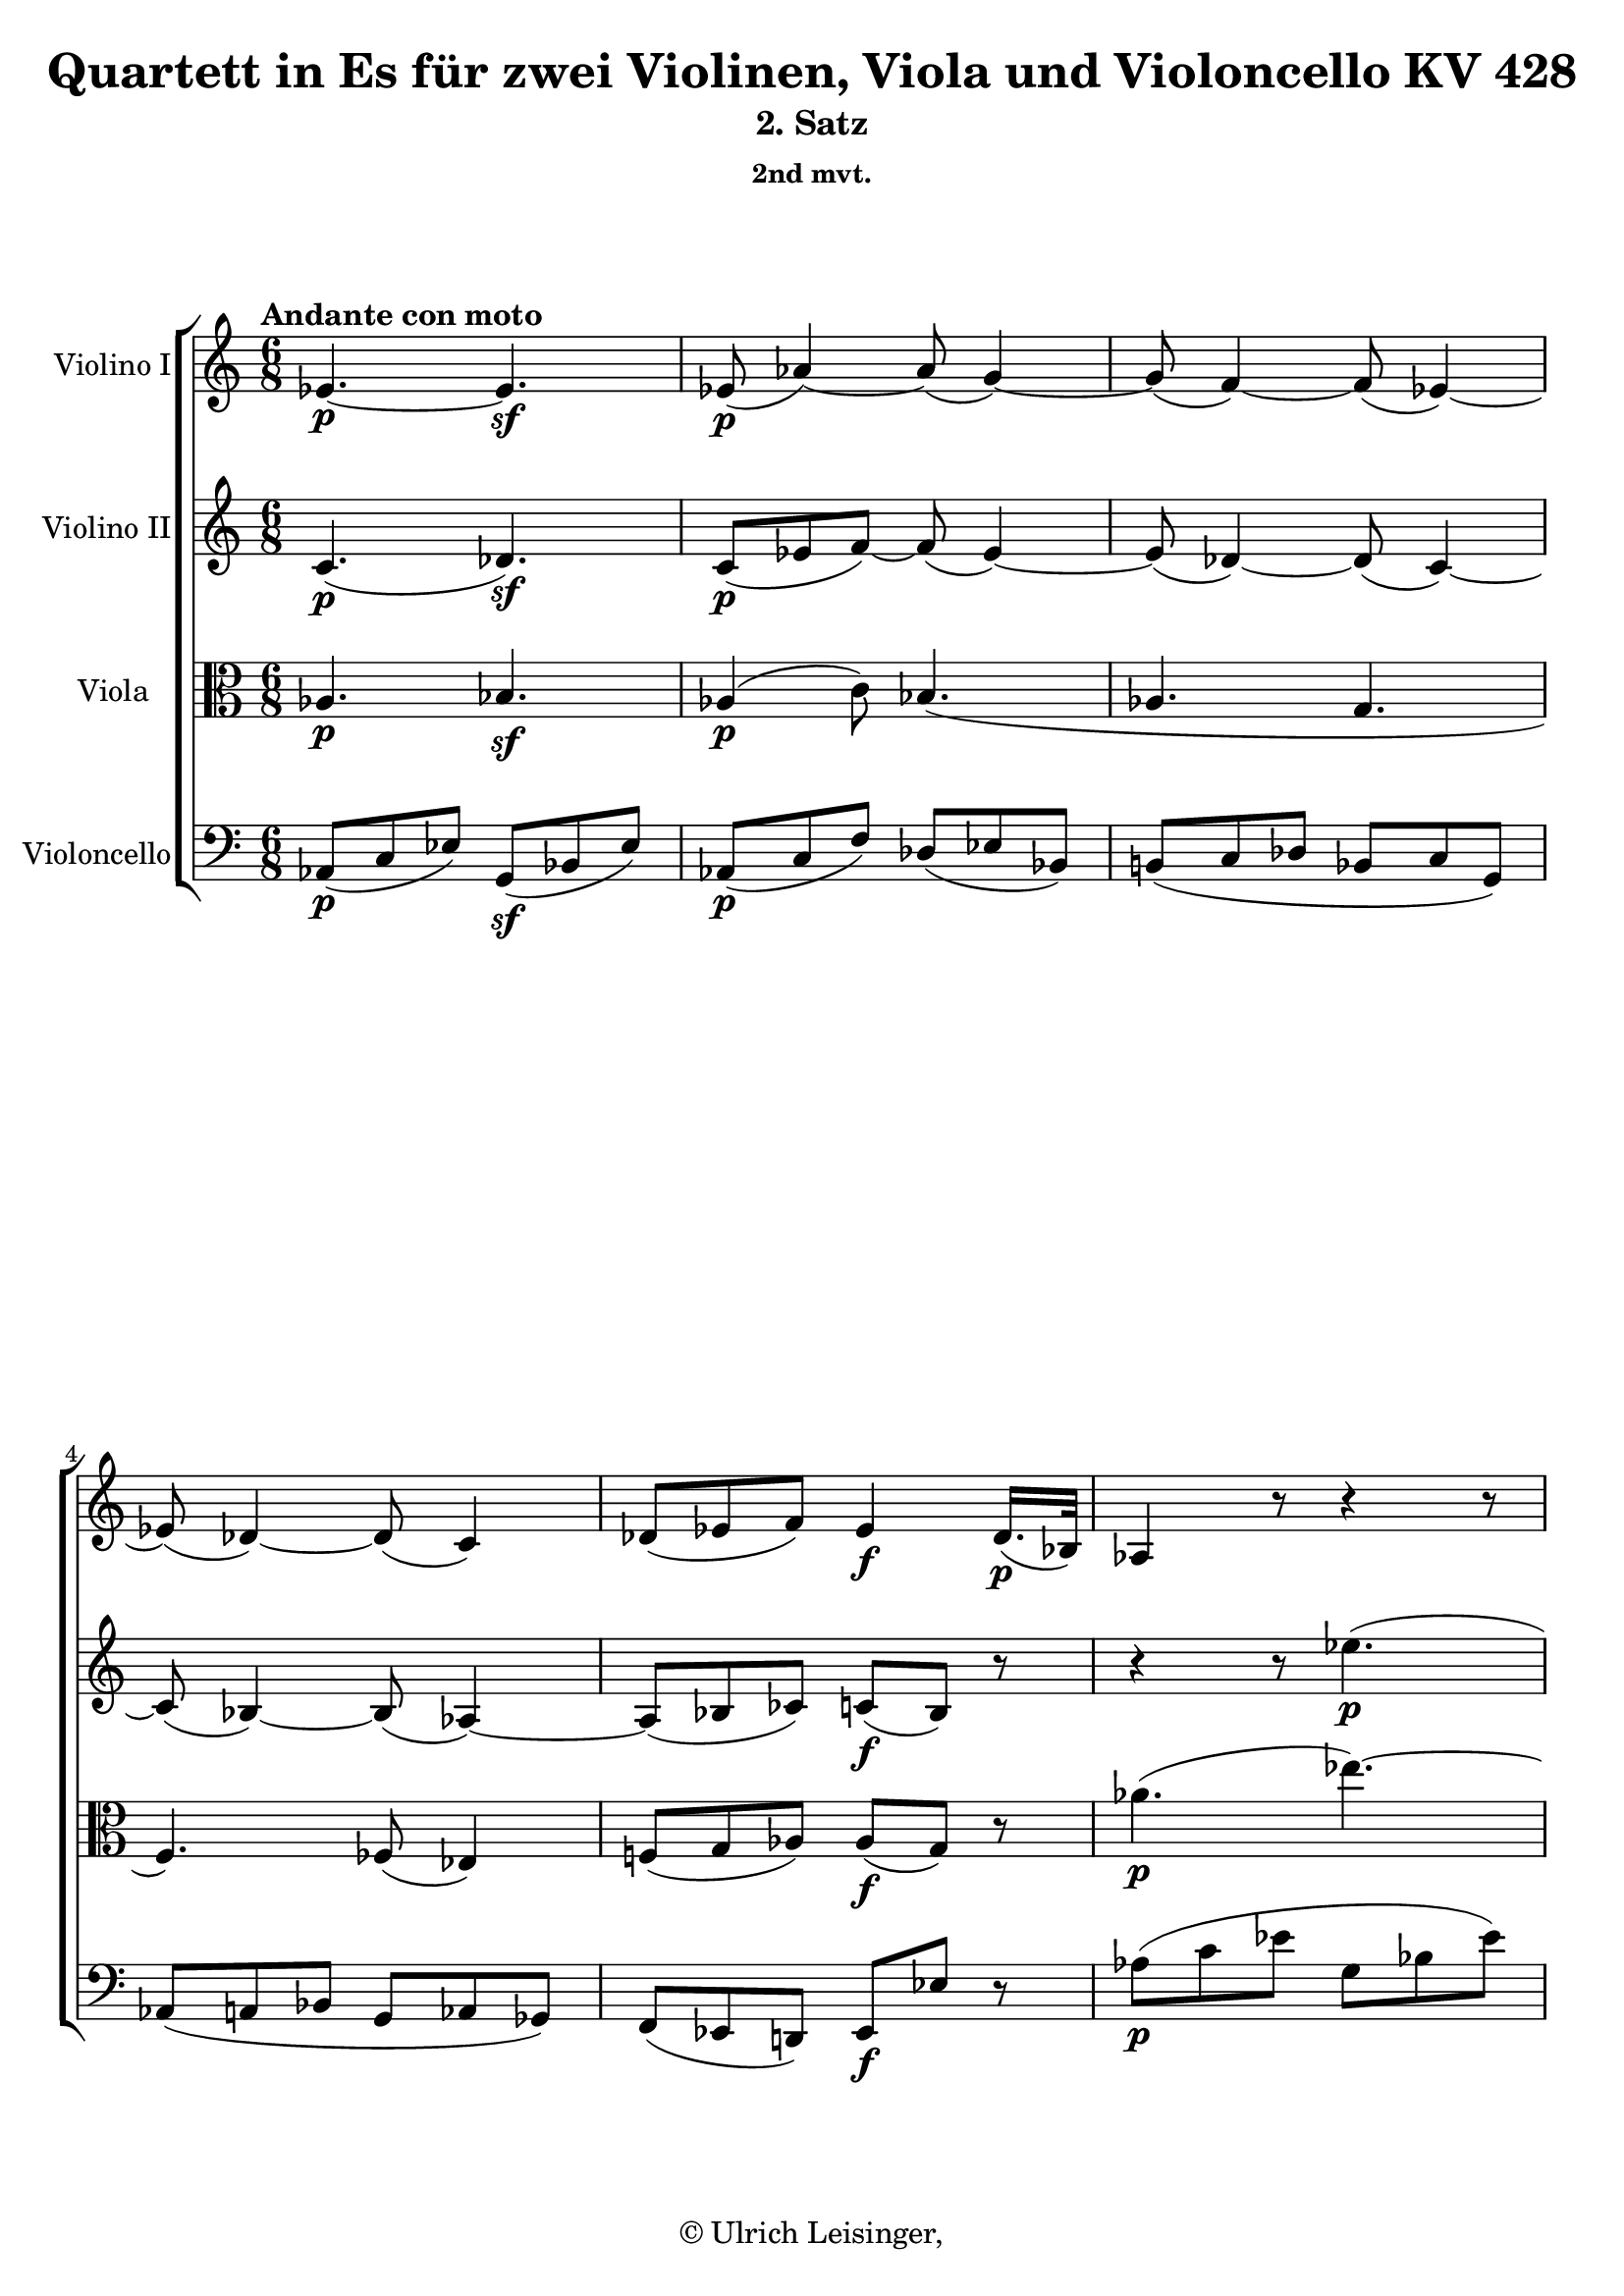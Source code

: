 \version "2.19.80"
% automatically converted by mei2ly.xsl

\header {
  edition = \markup { 1.0.0Digital remastering by:Oleksii SapovProofreading by:Till Reininghaus }
  publisher = \markup {  }
  copyright = \markup { © Ulrich Leisinger,   }
  tagline = "automatically converted from MEI with mei2ly.xsl and engraved with Lilypond"
  title = "Quartett in Es für zwei Violinen, Viola und Violoncello KV 428"
  subtitle = "2. Satz"
  subsubtitle = "2nd mvt."

  % Revision Description
  % 1. Franz KelnreiterFile converted from Dox to DoxML using .
  % 2. Johannes KepperFile converted from DoxML to MEI using .
  % 3. Finished revision.
  % 4. proofreading according to workflow 1.2
  % 5. update of the header according to the update header information"
}

mdivB_staffA = {
  \set Staff.clefGlyph = #"clefs.G" \set Staff.clefPosition = #-2 \set Staff.clefTransposition = #0 \set Staff.middleCPosition = #-6 \set Staff.middleCClefPosition = #-6 \once \set Score.tempoHideNote = ##t \once \override Score.MetronomeMark.direction = #UP \tempo \markup {Andante con moto} 4 = 70
  << { ees'4.-\p -~ ees'4.-\sf  } >> %1
  << { ees'8-\p -\=#'d1e722( aes'4\=#'d1e722)-~ aes'8-\=#'d1e723( g'4\=#'d1e723)-~ } >> %2
  << { g'8-\=#'d1e762( f'4\=#'d1e762)-~ f'8-\=#'d1e763( ees'4\=#'d1e763)-~ } >> %3
  << { ees'8-\=#'d1e808( des'4\=#'d1e808)-~ des'8-\=#'d1e809( c'4\=#'d1e809) } >> %4
  << { des'8[-\=#'d1e869( ees'8 f'8]\=#'d1e869) ees'4-\f  des'16.[-\p -\=#'d1e870( bes32]\=#'d1e870) } >> %5
  << { aes4 r8 r4 r8 } >> %6
  { \break }
  << { aes''4.-\p -\=#'d1e942( ees'''4.\=#'d1e942)-~ } >> %7
  << { ees'''8-\=#'d1e995( des'''4\=#'d1e995)-~ des'''8-\=#'d1e996( ces'''!4\=#'d1e996)-~ } >> %8
  << { ces'''8[-\=#'d1e1038( bes''8 aes''8]\=#'d1e1038) g''4-\=#'d1e1039( aes''8\=#'d1e1039) } >> %9
  << { ees''8[-\f -\=#'d1e1090( des''8 c''8]\=#'d1e1090) \grace \tweak Stem.direction #UP des''16_\=#'d1e1091( c''8[\=#'d1e1091) bes'8] g''8-\sf -\=#'d1e1093( } >> %10
  << { bes'4.\=#'d1e1093)-\p -~ bes'4 aes''8-\sf -\=#'d1e1141( } >> %11
  << { bes'4.\=#'d1e1141)-\p -~ bes'4 bes''8-\sf -\=#'d1e1187( } >> %12
  << { des''!4.\=#'d1e1187)-\p -~ des''8[-\=#'d1e1239( c''8 bes'8]\=#'d1e1239) } >> %13
  { \pageBreak } %93
  << { aes'8[ bes''16-\=#'d1e1306( aes''16 g''16 f''16]\=#'d1e1306) ees''8[-\f -\=#'d1e1307( d''!8]\=#'d1e1307) r8 } >> %14
  << { r8 r8 g''!8-\p -\=#'d1e1348( aes''4.\=#'d1e1348)-~ } >> %15
  << { aes''4 g''8-\=#'d1e1387( aes''4.\=#'d1e1387)-~ } >> %16
  << { aes''4 a''!8-\=#'d1e1436( bes''8[ aes''!8 g''8]\=#'d1e1436) } >> %17
  << { g''16[-\f -\=#'d1e1488( f''16 ees''8 d''!8]\=#'d1e1488) ees''4 c''8-\p -\=#'d1e1489( } >> %18
  << { des''!4.\=#'d1e1489)-~ des''4 c''8-\=#'d1e1529( } >> %19
  { \break }
  << { des''4.\=#'d1e1529)-~ des''4 c''8-\=#'d1e1570( } >> %20
  << { des''4.\=#'d1e1570)-~ des''4-\=#'d1e1613( c''8\=#'d1e1613) } >> %21
  << { a'!8[-\p -\=#'d1e1666( bes'8 g'8]\=#'d1e1666) bes'8[-\=#'d1e1667( aes'!16.\=#'d1e1667) g'32\stopped f'8] } >> %22
  << { f'2.-\sf  } >> %23
  << { bes'8[-\p -\=#'d1e1758( aes'8 g'8]\=#'d1e1758) c''16.[-\=#'d1e1759( aes'32\=#'d1e1759) g'8-\=#'d1e1760( f'8]\=#'d1e1760) } >> %24
  << { f''8[-\sf -\=#'d1e1803( a''!8 c'''8]\=#'d1e1803) f''8[-\=#'d1e1804( bes''8 d'''!8]\=#'d1e1804) } >> %25
  { \break }
  << { ees'''8[ g''8-\p -\=#'d1e1858( a''!8] a''!8[ bes''8 b''!8]\=#'d1e1858) } >> %26
  << { c'''8[-\=#'d1e1899( e''!8 f''8]\=#'d1e1899) aes''!8..[-\=#'d1e1900( f''32 aes''16. f''32]\=#'d1e1900) } >> %27
  << { ees''!16.[-\=#'d1e1939( g''32 bes''8. g''16]\=#'d1e1939) ees'''8.[-\=#'d1e1940( bes''16 g'''8]\=#'d1e1940) } >> %28
  << { r16 g'16[\staccato-\=#'d1e1981( aes'16\staccato a'!16\staccato bes'16\staccato b'!16]\=#'d1e1981)\staccato c''16.[\trill d''!32 ees''16 ees''16\staccato-\=#'d1e1982( ees''16\staccato ees''16]\=#'d1e1982)\staccato } >> %29
  << { ees''4 ees'16.[-\=#'d1e2015( f'32]\=#'d1e2015) f'4.\trill \grace {\tweak Stem.direction #UP ees'32[_\=#'d1e2016( \tweak Stem.direction #UP f'32]\=#'d1e2016)} } >> %30
  { \break }
  << { ees'4 r8 r4 r8 } >> %31
  << { c''16[-\markup {sfp} -\=#'d1e2109( c'''16\=#'d1e2109) bes''16\staccato-\=#'d1e2110( aes''16\staccato g''16\staccato f''16]\=#'d1e2110)\staccato bes'16[-\markup {sfp} -\=#'d1e2112( aes''16\=#'d1e2112) g''16\staccato-\=#'d1e2113( f''16\staccato ees''16\staccato d''!16]\=#'d1e2113)\staccato } >> %32
  << { bes''16.[-\p -\=#'d1e2159( g''32]\=#'d1e2159) ees''8 r8 r4 r8 } >> %33
  << { c''16[-\markup {sfp} -\=#'d1e2205( c'''16\=#'d1e2205) bes''16\staccato-\=#'d1e2206( aes''16\staccato g''16\staccato f''16]\=#'d1e2206)\staccato bes'16[-\markup {sfp} -\=#'d1e2207( aes''16\=#'d1e2207) g''16\staccato-\=#'d1e2208( f''16\staccato ees''16\staccato d''!16]\=#'d1e2208)\staccato } >> %34
  << { ees''8[ < ees' g >8-\p  < ees' g >8] < ees' g >8 r8 r8 } >> \bar ":|." %35
  { \pageBreak } %94
  \bar ".|:" << { R8*6 } >> %36
  << { ees''4.-\p -\=#'d1e2362( bes''4.\=#'d1e2362)-~ } >> %37
  << { bes''8-\=#'d1e2402( aes''4\=#'d1e2402)-~ aes''8-\=#'d1e2403( g''4\=#'d1e2403) } >> %38
  << { R8*6 } >> %39
  << { des''!4.-\=#'d1e2464( aes''4.\=#'d1e2464)-~ } >> %40
  << { aes''8[-\=#'d1e2505( g''8] ges''!4\=#'d1e2505) f''8[-\=#'d1e2506( bes''8]\=#'d1e2506)-~ } >> %41
  << { bes''8[-\=#'d1e2545( a''!8]\=#'d1e2545) aes''!4-\=#'d1e2546( g''!8[ c'''8]\=#'d1e2546)-~ } >> %42
  { \break }
  << { c'''8[-\f -\=#'d1e2589( a''!8] bes''4 g''8[ aes''!8]\=#'d1e2589)-~ } >> %43
  << { aes''8[-\=#'d1e2625( f''8] ges''!4 e''!8[ f''8]\=#'d1e2625) } >> %44
  << { f''8[-\=#'d1e2663( g''!8 e''!8] f''8\=#'d1e2663) r8 r8 } >> %45
  << { R8*6 } >> %46
  << { bes''8[-\p -\=#'d1e2726( f''8 d''!8] aes''8[ f''8 d''8]\=#'d1e2726) } >> %47
  << { ges''!8[-\=#'d1e2754( ees''8 bes'8]\=#'d1e2754) r4 r8 } >> %48
  << { aes''8[-\=#'d1e2784( ees''8 c''8]\=#'d1e2784) ges''!8[-\=#'d1e2785( ees''8 c''8]\=#'d1e2785) } >> %49
  { \break }
  << { fes''!8[-\=#'d1e2819( des''!8 aes'8] g'!8[ bes'8 ees''8]\=#'d1e2819) } >> %50
  << { d''!8[-\=#'d1e2849( aes'8 f'8]\=#'d1e2849) ees'8[-\=#'d1e2850( bes'8 des''!8]\=#'d1e2850) } >> %51
  << { c''8[-\=#'d1e2883( aes'8 ees'8]\=#'d1e2883) f'8[-\f -\=#'d1e2884( aes'8 ces''!8]\=#'d1e2884) } >> %52
  << { bes'8 r8 r8 ces''!8-\p  r8 r8 } >> %53
  << { bes'8 r8 r8 r4 r8 } >> %54
  << { bes''8[-\f -\=#'d1e3007( g''8 ees''8] des''!8[ bes'8 g'8]\=#'d1e3007) } >> %55
  << { ees'4.-\p -~ ees'4.-\sf  } >> %56
  { \break }
  << { ees'8-\p -\=#'d1e3104( aes'4\=#'d1e3104)-~ aes'8-\=#'d1e3105( g'4\=#'d1e3105)-~ } >> %57
  << { g'8-\=#'d1e3144( f'4\=#'d1e3144)-~ f'8-\=#'d1e3145( ees'4\=#'d1e3145)-~ } >> %58
  << { ees'8-\=#'d1e3190( des'4\=#'d1e3190)-~ des'8-\=#'d1e3191( c'4\=#'d1e3191) } >> %59
  << { des'8[-\=#'d1e3251( ees'8 f'8]\=#'d1e3251) ees'4-\f  des'16.[-\p -\=#'d1e3252( bes32]\=#'d1e3252) } >> %60
  << { aes4 r8 r4 r8 } >> %61
  << { aes''4.-\p -\=#'d1e3323( ees'''4.\=#'d1e3323)-~ } >> %62
  { \pageBreak } %95
  << { ees'''8-\=#'d1e3377( des'''4\=#'d1e3377)-~ des'''8-\=#'d1e3378( ces'''!4\=#'d1e3378)-~ } >> %63
  << { ces'''8[-\=#'d1e3421( bes''8 aes''8]\=#'d1e3421) g''4-\=#'d1e3422( aes''8\=#'d1e3422) } >> %64
  << { ees''8[-\f -\=#'d1e3472( des''8 c''8]\=#'d1e3472) \grace \tweak Stem.direction #UP des''16_\=#'d1e3473( c''8[\=#'d1e3473) bes'8] ees''8-\sf -\=#'d1e3475( } >> %65
  << { ees'4.\=#'d1e3475)-\p -~ ees'4 ees''8-\sf -\=#'d1e3523( } >> %66
  << { ees'4.\=#'d1e3523)-\p -~ ees'4 ees''8-\sf -\=#'d1e3569( } >> %67
  << { e'!4.\=#'d1e3569)-\p -~ e'8[-\=#'d1e3617( f'8]\=#'d1e3617) f''8-\sf -\=#'d1e3618( } >> %68
  { \break }
  << { fis'!4.\=#'d1e3618)-\p -~ fis'8[-\=#'d1e3675( g'8]\=#'d1e3675) g''8-\sf  } >> %69
  << { bes'8[-\p -\=#'d1e3751( aes'8]\=#'d1e3751) bes''8-\sf  des''8[-\p -\=#'d1e3752( c''8]\=#'d1e3752) e''!8-\sf -~ } >> %70
  << { e''8-\p  g''16[-\=#'d1e3804( f''16 ees''!16 des''16]\=#'d1e3804) c''8[-\=#'d1e3805( bes'8]\=#'d1e3805) bes'8 } >> %71
  << { bes'4 bes'8 bes'4 ees''8-\f  } >> %72
  << { d''!16[-\=#'d1e3906( f''16 aes''16 f''16 ees''16 d''16]\=#'d1e3906) d''8[-\=#'d1e3907( ees''8]\=#'d1e3907) r8 } >> %73
  << { r8 r8 c''8-\p -\=#'d1e3949( des''!4.\=#'d1e3949)-~ } >> %74
  { \break }
  << { des''4 c''8-\=#'d1e3988( des''4.\=#'d1e3988)-~ } >> %75
  << { des''4-\=#'d1e4036( d''!8 ees''8[ des''!8 c''8]\=#'d1e4036) } >> %76
  << { c''16[-\f -\=#'d1e4098( bes'16 aes'8 g'8]\=#'d1e4098) aes'8.[-\fp -\=#'d1e4099( \tweak TupletBracket.bracket-visibility ##f \tuplet 3/2 { bes'32 aes'32 g'32 } aes'16\=#'d1e4099) bes'16] } >> %77
  << { c''8 r8 r8 r8 r8 f'8-\p -\=#'d1e4138( } >> %78
  << { ges'!4.\=#'d1e4138)-~ ges'4 f'8-\=#'d1e4170( } >> %79
  << { ges'!4.\=#'d1e4170)-~ ges'4 f''8-\=#'d1e4209( } >> %80
  { \break }
  << { ges''!4.\=#'d1e4209)-~ ges''4-\=#'d1e4253( f''8\=#'d1e4253) } >> %81
  << { d''!8[-\p -\=#'d1e4310( ees''8 c''8]\=#'d1e4310) ees''8[-\=#'d1e4311( des''!16.\=#'d1e4311) c''32 bes'8] } >> %82
  << { bes'2.-\sf  } >> %83
  << { ees''8[-\p -\=#'d1e4403( des''8 c''8]\=#'d1e4403) f''16.[-\=#'d1e4404( des''32\=#'d1e4404) c''8-\=#'d1e4405( bes'8]\=#'d1e4405) } >> %84
  << { bes''8[-\sf -\=#'d1e4449( d'''!8 f'''8] bes''8[ ees'''8 g'''8]\=#'d1e4449) } >> %85
  << { aes'''8[\stopped c'''8-\=#'d1e4500( des'''!8] d'''!8[ ees'''8 e'''!8]\=#'d1e4500) } >> %86
  { \pageBreak } %96
  << { f'''8[-\=#'d1e4542( a''!8 bes''8]\=#'d1e4542) des'''!8..[-\=#'d1e4543( bes''32 des'''16. bes''32]\=#'d1e4543) } >> %87
  << { aes''!16.[-\=#'d1e4583( c'''32 ees'''8. c'''16]\=#'d1e4583) ees'''8..[-\=#'d1e4584( c'''32 ees'''16. c'''32]\=#'d1e4584) } >> %88
  << { ees'''8 r16. c''32[-\=#'d1e4624( ees''16. c''32]\=#'d1e4624) ees''8 r16. c'32[-\=#'d1e4625( ees'16. c'32]\=#'d1e4625) } >> %89
  << { ees'8[-\p -\=#'d1e4656( e'!8-\f  f'8]-\p  ges'!8[-\f  g'!8-\p  aes'8]\=#'d1e4656) } >> %90
  << { \grace \tweak Stem.direction #UP aes'16_\=#'d1e4686( aes4.\=#'d1e4686) bes4.-\tweak direction #UP \startTrillSpan \grace {\tweak Stem.direction #UP aes32[\stopTrillSpan_\=#'d1e4684( \tweak Stem.direction #UP bes32]\=#'d1e4684)} } >> %91
  { \break }
  << { aes4 r8 r4 r8 } >> %92
  << { f'16[-\markup {sfp} -\=#'d1e4768( f''16\=#'d1e4768) ees''16\staccato-\=#'d1e4769( des''16\staccato c''16\staccato bes'16]\=#'d1e4769)\staccato ees'16[-\markup {sfp} -\=#'d1e4770( des''16\=#'d1e4770) c''16\staccato-\=#'d1e4771( bes'16\staccato aes'16\staccato g'16]\=#'d1e4771)\staccato } >> %93
  << { ees''16.[-\p -\=#'d1e4824( c''32\=#'d1e4824) aes'8] r8 r4 r8 } >> %94
  << { f'16[-\markup {sfp} -\=#'d1e4871( f''16\=#'d1e4871) ees''16\staccato-\=#'d1e4872( des''16\staccato c''16\staccato bes'16]\=#'d1e4872)\staccato bes'16[-\markup {sfp} -\=#'d1e4873( des'''16\=#'d1e4873) c'''16\staccato-\=#'d1e4874( bes''16\staccato aes''16\staccato g''16]\=#'d1e4874)\staccato } >> %95
  << { aes''8[ aes'8\staccato-\p  aes'8]\staccato aes'8\staccato r8 r8 } >> \bar ":|." %96
}

mdivB_staffB = {
  \set Staff.clefGlyph = #"clefs.G" \set Staff.clefPosition = #-2 \set Staff.clefTransposition = #0 \set Staff.middleCPosition = #-6 \set Staff.middleCClefPosition = #-6 << { c'4.-\p -\=#'d1e678( des'4.\=#'d1e678)-\sf  } >> %1
  << { c'8[-\p -\=#'d1e724( ees'8 f'8]\=#'d1e724)-~ f'8-\=#'d1e726( ees'4\=#'d1e726)-~ } >> %2
  << { ees'8-\=#'d1e764( des'4\=#'d1e764)-~ des'8-\=#'d1e765( c'4\=#'d1e765)-~ } >> %3
  << { c'8-\=#'d1e810( bes4\=#'d1e810)-~ bes8-\=#'d1e812( aes4\=#'d1e812)-~ } >> %4
  << { aes8[-\=#'d1e872( bes8 ces'!8]\=#'d1e872) c'!8[-\f -\=#'d1e873( bes8]\=#'d1e873) r8 } >> %5
  << { r4 r8 ees''4.-\p -\=#'d1e909( } >> %6
  { \break }
  << { aes''4.\=#'d1e909)-~ aes''8-\=#'d1e943( g''4\=#'d1e943) } >> %7
  << { c''8[-\=#'d1e997( des''8 ces''!8] bes'8[ ces''8 bes'8]\=#'d1e997) } >> %8
  << { aes'8[-\=#'d1e1040( bes'8 ces''!8]\=#'d1e1040) bes'16.[-\=#'d1e1041( c''!32 des''8 c''8]\=#'d1e1041) } >> %9
  << { bes'4-\f -\=#'d1e1094( aes'8\=#'d1e1094) \grace \tweak Stem.direction #UP bes'16_\=#'d1e1095( aes'8[\=#'d1e1095) g'8] r8 } >> %10
  << { r8 ees'8[-\p -\=#'d1e1142( g'8]\=#'d1e1142) g'8[-\=#'d1e1144( aes'8]\=#'d1e1144) r8 } >> %11
  << { r8 bes8[-\=#'d1e1188( f'8]\=#'d1e1188) fis'!8[-\=#'d1e1189( g'8]\=#'d1e1189) r8 } >> %12
  << { r8 aes'8[-\=#'d1e1240( bes'8]\=#'d1e1240)-~ bes'8[-\=#'d1e1242( aes'8 e'!8]\=#'d1e1242) } >> %13
  { \pageBreak } %93
  << { f'8[ c''8-\=#'d1e1308( bes'16 aes'16]\=#'d1e1308) g'8[-\f -\=#'d1e1309( f'8]\=#'d1e1309) r8 } >> %14
  << { r8 d'!8[-\p -\=#'d1e1349( ees'8] e'!8[ f'8]\=#'d1e1349) r8 } >> %15
  << { r8 d'!8[-\=#'d1e1388( e'!8] e'!8[ f'8]\=#'d1e1388) r8 } >> %16
  << { r8 d'!8[-\=#'d1e1437( e'!8] e'!8[ f'8 g'8]\=#'d1e1437) } >> %17
  << { c''8[-\f -\=#'d1e1491( bes'8 aes'8]\=#'d1e1491) g'4 r8 } >> %18
  << { r8 g'8[-\p -\=#'d1e1530( aes'8] a'!8[ bes'8]\=#'d1e1530) r8 } >> %19
  { \break }
  << { r8 g'8[-\=#'d1e1571( a'!8] a'!8[ bes'8]\=#'d1e1571) r8 } >> %20
  << { r8 g'8[-\=#'d1e1614( a'!8] a'!8[ bes'8 aes'!8]\=#'d1e1614) } >> %21
  << { fis'!8[-\p -\=#'d1e1668( g'8 ees'8]\=#'d1e1668) g'8[-\=#'d1e1670( f'!16.\=#'d1e1670) ees'32\stopped d'!8] } >> %22
  << { ees'4.-\sf -\=#'d1e1701( d'!4.\=#'d1e1701) } >> %23
  << { ees'8[-\p -\=#'d1e1762( f'8 ees'8]\=#'d1e1762) aes'16.[-\=#'d1e1763( f'32\=#'d1e1763) ees'8-\=#'d1e1764( d'!8]\=#'d1e1764) } >> %24
  << { ees''4.-\sf  d''!4.\=#'d1e1806) } \\ { f'2. } >> %25
  { \break }
  << { < ees'' ees' >8[ g'8-\p -\=#'d1e1859( aes'8] a'!8[ bes'8 b'!8]\=#'d1e1859) } >> %26
  << { c''8[-\=#'d1e1901( e'!8 f'8]\=#'d1e1901) aes'!8..[-\=#'d1e1902( f'32 aes'16. f'32]\=#'d1e1902) } >> %27
  << { ees'!8 r8 g'8 r8 g'8 r8 } >> %28
  << { g'8 r8 r8 r4 r8 } >> %29
  << { bes4. < d'! aes\=#'d1e2018) >4. } >> %30
  { \break }
  << { \grace {\tweak Stem.direction #UP g32[^\=#'d1e2057( \tweak Stem.direction #UP ees'32]} ees''4.\=#'d1e2057)-\=#'d1e2058( des''!4. } >> %31
  << { c''4. d''!4.\=#'d1e2058) } >> %32
  << { ees''4.-\p -\=#'d1e2160( des''!4. } >> %33
  << { c''4. d''!4.\=#'d1e2160) } >> %34
  << { ees''8[ < ees' g >8-\p  < ees' g >8] < ees' g >8 r8 r8 } >> \bar ":|." %35
  { \pageBreak } %94
  \bar ".|:" << { r4 r8 bes'4.-\p -\=#'d1e2330( } >> %36
  << { ees''4.\=#'d1e2330)-~ ees''8-\=#'d1e2363( des''!4\=#'d1e2363) } >> %37
  << { c''4-\=#'d1e2404( f''8\=#'d1e2404)-~ f''8-\=#'d1e2405( e''!4\=#'d1e2405) } >> %38
  << { f'8[-\=#'d1e2433( aes'8 c''8] ees'!8[ g'8 c''8]\=#'d1e2433) } >> %39
  << { des'!8[-\=#'d1e2465( g'8 bes'8]\=#'d1e2465) c'8[-\=#'d1e2466( ees'8 aes'8]\=#'d1e2466) } >> %40
  << { bes8[-\=#'d1e2507( ees'8 bes'8]\=#'d1e2507) bes8[-\=#'d1e2508( d'!8 f'8]\=#'d1e2508) } >> %41
  << { c'8[-\=#'d1e2547( f'8 c''8]\=#'d1e2547)-\markup {do}  c'8[-\=#'d1e2548( e'!8 g'8]\=#'d1e2548) } >> %42
  { \break }
  << { f'8[-\f -\=#'d1e2590( bes'8 des''!8] f'8[ aes'8 c''8]\=#'d1e2590) } >> %43
  << { des'!8[-\=#'d1e2626( ges'!8 bes'8] aes'8[ bes'8 b'!8]\=#'d1e2626) } >> %44
  << { c''4.-~ c''8 r8 r8 } >> %45
  << { r4 r8 aes'4.-\p -~ } >> %46
  << { aes'4. f'4. } >> %47
  << { ges'!2.-~ } >> %48
  << { ges'4. ees'4. } >> %49
  { \break }
  << { des'4. bes4.-~ } >> %50
  << { bes4. bes'4. } >> %51
  << { aes'2. } >> %52
  << { g'!8 r8 r8 aes'8-\p  r8 r8 } >> %53
  << { ees'8 r8 r8 r4 r8 } >> %54
  << { g''8[-\f -\=#'d1e3008( ees''8 bes'8]\=#'d1e3008)-~ bes'8[-\=#'d1e3009( ees'8 des'!8]\=#'d1e3009) } >> %55
  << { c'4.-\p -\=#'d1e3055( des'4.\=#'d1e3055)-\sf  } >> %56
  { \break }
  << { c'8[-\p -\=#'d1e3106( ees'8 f'8]\=#'d1e3106)-~ f'8-\=#'d1e3108( ees'4\=#'d1e3108)-~ } >> %57
  << { ees'8-\=#'d1e3146( des'4\=#'d1e3146)-~ des'8-\=#'d1e3147( c'4\=#'d1e3147)-~ } >> %58
  << { c'8-\=#'d1e3192( bes4\=#'d1e3192)-~ bes8-\=#'d1e3194( aes4\=#'d1e3194)-~ } >> %59
  << { aes8[-\=#'d1e3254( bes8 ces'!8]\=#'d1e3254) c'!8[-\f -\=#'d1e3255( bes8]\=#'d1e3255) r8 } >> %60
  << { r4 r8 ees''4.-\p -\=#'d1e3291( } >> %61
  << { aes''4.\=#'d1e3291)-~ aes''8-\=#'d1e3324( g''4\=#'d1e3324) } >> %62
  { \pageBreak } %95
  << { c''8[-\=#'d1e3379( des''8 ces''!8] bes'8[ ces''8 bes'8]\=#'d1e3379) } >> %63
  << { aes'8[-\=#'d1e3423( bes'8 ces''!8]\=#'d1e3423) bes'16.[-\=#'d1e3424( c''!32 des''8 c''8]\=#'d1e3424) } >> %64
  << { bes'4-\f -\=#'d1e3476( aes'8\=#'d1e3476) \grace \tweak Stem.direction #UP bes'16_\=#'d1e3477( aes'8[\=#'d1e3477) g'8] r8 } >> %65
  << { r8 aes8[-\p -\=#'d1e3524( c'8]\=#'d1e3524) c'8[-\=#'d1e3526( des'8]\=#'d1e3526) r8 } >> %66
  << { r8 bes8[-\=#'d1e3570( des'8]\=#'d1e3570) b!8[-\=#'d1e3571( c'8]\=#'d1e3571) r8 } >> %67
  << { r8 aes8[\staccato-\=#'d1e3619( aes8]\staccato aes4\=#'d1e3619)\staccato r8 } >> %68
  { \break }
  << { r8 bes8[\staccato-\=#'d1e3676( bes8]\staccato bes4\=#'d1e3676)\staccato bes'8-\sf  } >> %69
  << { g'8[-\p -\=#'d1e3754( f'8]\=#'d1e3754) des''8-\sf  bes'8[-\p -\=#'d1e3755( aes'8]\=#'d1e3755) aes'8-\sf -~ } >> %70
  << { aes'4-\p -\=#'d1e3806( bes'8\=#'d1e3806) aes'8[-\=#'d1e3808( g'8]\=#'d1e3808) g'8 } >> %71
  << { f'8.[\trill g'16 aes'8] aes'8[-\=#'d1e3861( g'8]\=#'d1e3861) bes'8-\f  } \\ { s8. s16 s8 s8 s8 g'8 } >> %72
  << { bes'4. bes'4 ees'8-\p -\=#'d1e3908( } \\ { aes'4. aes'8[-\=#'d1e3909( g'8]\=#'d1e3909) s8 } >> %73
  << { fes'!4.\=#'d1e3908)-~ fes'4 ees'8-\=#'d1e3950( } >> %74
  { \break }
  << { fes'!4.\=#'d1e3950)-~ fes'4 ees'8-\=#'d1e3989( } >> %75
  << { fes'!4.\=#'d1e3989)-\=#'d1e4037( ees'4.\=#'d1e4037) } >> %76
  << { des'8[-\f -\=#'d1e4100( c'8 bes8]\=#'d1e4100) aes4.-\fp -~ } >> %77
  << { aes8 r8 r8 r4 r8 } >> %78
  << { r8 c'8[-\=#'d1e4171( des'8] d'!8[ ees'8]\=#'d1e4171) r8 } >> %79
  << { r8 c'8[-\=#'d1e4210( d'!8] d'!8[ ees'8]\=#'d1e4210) r8 } >> %80
  { \break }
  << { r8 c''8[-\=#'d1e4254( des''!8] d''!8[ ees''8 des''!8]\=#'d1e4254) } >> %81
  << { b'!8[-\p -\=#'d1e4312( c''8 aes'8]\=#'d1e4312) c''8[-\=#'d1e4314( bes'!16.\=#'d1e4314) aes'32 g'8] } >> %82
  << { aes'4.-\sf -\=#'d1e4346( g'4.\=#'d1e4346) } >> %83
  << { aes'8[-\p -\=#'d1e4407( bes'8 aes'8]\=#'d1e4407) \tweak Stem.direction #DOWN des''16.[-\=#'d1e4408( bes'32\=#'d1e4408) aes'8-\=#'d1e4409( g'8]\=#'d1e4409) } >> %84
  << { f''4.-\sf  g''4.\=#'d1e4451) } \\ { bes'2. } >> %85
  << { aes''8[ c''8-\=#'d1e4501( d''!8] d''!8[ ees''8 e''!8]\=#'d1e4501) } >> %86
  { \pageBreak } %96
  << { f''8[-\=#'d1e4544( a'!8 bes'8]\=#'d1e4544) des''!8..[-\=#'d1e4545( bes'32 des''16. bes'32]\=#'d1e4545) } >> %87
  << { aes'!8 r8 c''8 r8 c''8 r8 } >> %88
  << { r8 c''8 r8 r8 c'8 r8 } >> %89
  << { R8*6 } >> %90
  << { c'4.-\=#'d1e4687( g4.\=#'d1e4687) } >> %91
  { \break }
  << { aes4.-\=#'d1e4725( ges'!4.\=#'d1e4725) } >> %92
  << { f'4.-\=#'d1e4772( g'!4.\=#'d1e4772) } >> %93
  << { aes'4.-\p -\=#'d1e4825( ges'!4.\=#'d1e4825) } >> %94
  << { f'4. < g'! bes >4. } >> %95
  << { < aes' c' >8[ < ees' c' >8\staccato-\p  < ees' c' >8]\staccato < ees' c' >8\staccato r8 r8 } >> \bar ":|." %96
}

mdivB_staffC = {
  \set Staff.clefGlyph = #"clefs.C" \set Staff.clefPosition = #0 \set Staff.clefTransposition = #0 \set Staff.middleCPosition = #0 \set Staff.middleCClefPosition = #0 << { aes4.-\p  bes4.\=#'d1e680)-\sf  } >> %1
  << { aes4-\p -\=#'d1e727( c'8\=#'d1e727) bes4.-\=#'d1e728( } >> %2
  << { aes4. g4. } >> %3
  << { f4.\=#'d1e728) fes!8-\=#'d1e813( ees4\=#'d1e813) } >> %4
  << { f!8[-\=#'d1e874( g8 aes8]\=#'d1e874) aes8[-\f -\=#'d1e875( g8]\=#'d1e875) r8 } >> %5
  << { aes'4.-\p -\=#'d1e910( ees''4.\=#'d1e910)-~ } >> %6
  { \break }
  << { ees''8-\=#'d1e944( des''4\=#'d1e944) c''8-\=#'d1e945( bes'4\=#'d1e945) } >> %7
  << { a'!8[-\=#'d1e999( bes'8 aes'!8] g'8[ aes'8 ges'!8]\=#'d1e999) } >> %8
  << { f'4.-\=#'d1e1042( g'!16.[ aes'32 bes'8 aes'8]\=#'d1e1042) } >> %9
  << { r8 ees'8[-\f  ees'8] ees'4 r8 } >> %10
  << { r8 bes8[-\p -\=#'d1e1145( ees'8]\=#'d1e1145) e'!8[-\=#'d1e1146( f'8]\=#'d1e1146) r8 } >> %11
  << { r8 f8[-\=#'d1e1190( d'!8]\=#'d1e1190) d'8[-\=#'d1e1191( ees'8]\=#'d1e1191) r8 } >> %12
  << { r8 f'8[-\=#'d1e1243( ees'8]\=#'d1e1243) ees'4-\=#'d1e1244( c'8\=#'d1e1244) } >> %13
  { \pageBreak } %93
  << { c'4. bes4-\f  bes'8-\p  } >> %14
  << { ces''!4.\=#'d1e1311)-~ ces''4 bes'8-\=#'d1e1350( } >> %15
  << { ces''!4.\=#'d1e1350)-~ ces''4 bes'8-\=#'d1e1389( } >> %16
  << { ces''!4.\=#'d1e1389) bes'4.\=#'d1e1439) } >> %17
  << { aes'8[-\f -\=#'d1e1492( g'8 f'8]\=#'d1e1492) ees'4 r8 } >> %18
  << { r8 bes8[-\p -\=#'d1e1531( aes8]\=#'d1e1531) g4. } >> %19
  { \break }
  << { r8 bes8[-\=#'d1e1572( aes8] g4.\=#'d1e1572) } >> %20
  << { ees'2.-~ } >> %21
  << { ees'8-\p  r8 r8 bes8 r8 r8 } >> %22
  << { c'4.-\sf -\=#'d1e1702( bes4.\=#'d1e1702)^~ } >> %23
  << { bes8[-\p -\=#'d1e1765( d'!8 ees'8]\=#'d1e1765)-~ ees'16.[-\=#'d1e1766( c'32]\=#'d1e1766) bes4 } >> %24
  << { c''4.-\sf -\=#'d1e1808( bes'4.\=#'d1e1808) } >> %25
  { \break }
  << { bes'8 r8 r8 r4 r8 } >> %26
  << { c'4-\p  r8 r4 r8 } >> %27
  << { r8 r8 ees'8 r8 ees'8 r8 } >> %28
  << { ees'8 r8 r8 r4 r8 } >> %29
  << { g4.-\=#'d1e2019( bes4.\=#'d1e2019) } >> %30
  { \break }
  << { < g' bes >2. } >> %31
  << { < aes'-\=#'d1e2114( c' >4. < f'\=#'d1e2114) bes >4. } >> %32
  << { < g' bes >2.-\p  } >> %33
  << { < aes'-\=#'d1e2209( c' >4. < f'\=#'d1e2209) bes >4. } >> %34
  << { < g' bes >8[ < bes ees >8-\p  < bes ees >8] < bes ees >8 r8 r8 } >> \bar ":|." %35
  { \pageBreak } %94
  \bar ".|:" << { ees'8[-\p -\=#'d1e2331( g'8 bes'8] d'!8[ f'8 bes'8]\=#'d1e2331) } >> %36
  << { c'8[-\=#'d1e2364( ees'8 aes'8]\=#'d1e2364) bes8[-\=#'d1e2365( des'!8 f'8]\=#'d1e2365) } >> %37
  << { c'8[-\=#'d1e2406( f'8 aes'8]\=#'d1e2406) c'8[-\=#'d1e2407( e'!8 g'8]\=#'d1e2407) } >> %38
  << { f4.-\=#'d1e2434( c'4.\=#'d1e2434)-~ } >> %39
  << { c'8-\=#'d1e2467( bes4\=#'d1e2467)-~ bes8-\=#'d1e2468( aes4\=#'d1e2468) } >> %40
  << { R8*6 } >> %41
  << { f4.-\mf -\=#'d1e2550( c'4.\=#'d1e2550) } >> %42
  { \break }
  << { des'!4.-\f -\=#'d1e2591( c'4.\=#'d1e2591) } >> %43
  << { bes4-\=#'d1e2627( c'8\=#'d1e2627) des'4-\=#'d1e2628( aes'8\=#'d1e2628) } >> %44
  << { aes'8[-\=#'d1e2664( bes'8 g'!8] aes'8\=#'d1e2664) r8 r8 } >> %45
  << { f'8[-\p -\=#'d1e2695( aes'8 ces''!8] ees'8[ aes'8 ces''8]\=#'d1e2695) } >> %46
  << { d'!8[ f'8 bes'8]\=#'d1e2728) r4 r8 } >> %47
  << { ees'8[-\=#'d1e2755( ges'!8 bes'8] des'!8[ fes'!8 beses'!8]\=#'d1e2755) } >> %48
  << { c'8[-\=#'d1e2786( ees'8 aes'8]\=#'d1e2786) r4 r8 } >> %49
  { \break }
  << { aes'4.-\=#'d1e2820( g'!4.\=#'d1e2820) } >> %50
  << { aes'4.-\=#'d1e2851( ees'4.\=#'d1e2851)-~ } >> %51
  << { ees'4.-\=#'d1e2885( f'4.\=#'d1e2885)-\f  } >> %52
  << { bes8[-\p -\=#'d1e2927( g8 ees8] d!8[ f8 aes8]\=#'d1e2927) } >> %53
  << { g8 r8 r8 r4 r8 } >> %54
  << { ees4.-\f -~ ees8[-\=#'d1e3011( g8 bes8]\=#'d1e3011) } >> %55
  << { aes4.-\p  bes4.\=#'d1e3059)\=#'d1e3061)-\sf  } >> %56
  { \break }
  << { aes4-\p -\=#'d1e3109( c'8\=#'d1e3109) bes4.-\=#'d1e3110( } >> %57
  << { aes4. g4. } >> %58
  << { f4.\=#'d1e3110) fes!8-\=#'d1e3195( ees4\=#'d1e3195) } >> %59
  << { f!8[-\=#'d1e3256( g8 aes8]\=#'d1e3256) aes8[-\f -\=#'d1e3257( g8]\=#'d1e3257) r8 } >> %60
  << { aes'4.-\p -\=#'d1e3292( ees''4.\=#'d1e3292)-~ } >> %61
  << { ees''8-\=#'d1e3325( des''4\=#'d1e3325) c''8-\=#'d1e3326( bes'4\=#'d1e3326) } >> %62
  { \pageBreak } %95
  << { a'!8[-\=#'d1e3381( bes'8 aes'!8] g'8[ aes'8 ges'!8]\=#'d1e3381) } >> %63
  << { f'4.-\=#'d1e3425( g'!16.[ aes'32 bes'8 aes'8]\=#'d1e3425) } >> %64
  << { r8 ees'8[-\f  ees'8] ees'4 r8 } >> %65
  << { r8 ees8[-\p -\=#'d1e3527( aes8]\=#'d1e3527) a!8[-\=#'d1e3528( bes8]\=#'d1e3528) r8 } >> %66
  << { r8 ees8[-\=#'d1e3572( bes8]\=#'d1e3572) g8[-\=#'d1e3573( aes!8]\=#'d1e3573) r8 } >> %67
  << { r8 aes8[-\=#'d1e3620( ges!8]\=#'d1e3620) ges8[-\=#'d1e3621( f8]\=#'d1e3621) r8 } >> %68
  { \break }
  << { r8 bes8[-\=#'d1e3678( aes8]\=#'d1e3678) aes8[-\=#'d1e3679( g!8]\=#'d1e3679) c'8-\sf -~ } >> %69
  << { c'4-\p  ees'8-\sf -~ ees'4-\p  aes8-\sf ^~ } >> %70
  << { aes8[-\p -\=#'d1e3809( des'8 f'8]\=#'d1e3809) ees'4 ees'8 } >> %71
  << { d'!8.[ ees'16 f'8] f'8[-\=#'d1e3862( ees'8]\=#'d1e3862) ees'8-\f  } >> %72
  << { f'4. f'8[-\=#'d1e3910( ees'8]\=#'d1e3910) r8 } >> %73
  << { r8 g8[-\p -\=#'d1e3951( aes8] a!8[ bes8]\=#'d1e3951) r8 } >> %74
  { \break }
  << { r8 g8[-\=#'d1e3990( a!8] a!8[ bes8]\=#'d1e3990) r8 } >> %75
  << { r8 g8[-\=#'d1e4038( a!8] a!8[ bes8 c'8]\=#'d1e4038) } >> %76
  << { f'8[-\f -\=#'d1e4101( ees'8 des'8]\=#'d1e4101) c'4.-\fp -~ } >> %77
  << { c'8 r8 r8 r4 r8 } >> %78
  << { r8 ees8[-\=#'d1e4172( des8] c4.\=#'d1e4172)-~ } >> %79
  << { c8[ ees8-\=#'d1e4211( des8] c4.\=#'d1e4211) } >> %80
  { \break }
  << { aes'2.-~ } >> %81
  << { aes'8-\p  r8 r8 ees'8 r8 r8 } >> %82
  << { f'4.-\sf -\=#'d1e4347( ees'4.\=#'d1e4347)-~ } >> %83
  << { ees'8[-\p -\=#'d1e4410( g'8 aes'8]\=#'d1e4410)-~ aes'16.[ f'32]\=#'d1e4412) ees'4 } >> %84
  << { aes'4.-\sf  ees''4.-~ } >> %85
  << { ees''8 r8 r8 r4 r8 } >> %86
  { \pageBreak } %96
  << { f'4-\p  r8 r4 r8 } >> %87
  << { r8 r8 aes'8 r8 aes'8 r8 } >> %88
  << { r8 aes'8 r8 r8 aes8 r8 } >> %89
  << { R8*6 } >> %90
  << { ees4.-\=#'d1e4688( des4.\=#'d1e4688) } >> %91
  { \break }
  << { c4. < c' ees >4. } >> %92
  << { des'2. } \\ { f4. ees4.\=#'d1e4775) } >> %93
  << { < c' ees >4.-\p  < ees' c' >4. } >> %94
  << { des'4._~ ees'4.-~ } \\ { s4. des'4. } >> %95
  << { ees'8[ aes8\staccato-\p  aes8]\staccato aes8\staccato r8 r8 } \\ { c'8\=#'d1e4876) s8 s8 s8 s8 s8 } >> \bar ":|." %96
}

mdivB_staffD = {
  \set Staff.clefGlyph = #"clefs.F" \set Staff.clefPosition = #2 \set Staff.clefTransposition = #0 \set Staff.middleCPosition = #6 \set Staff.middleCClefPosition = #6 << { aes,8[-\p -\=#'d1e681( c8 ees8]\=#'d1e681) g,8[-\sf -\=#'d1e682( bes,8 ees8]\=#'d1e682) } >> %1
  << { aes,8[-\p -\=#'d1e729( c8 f8]\=#'d1e729) des8[-\=#'d1e730( ees8 bes,8]\=#'d1e730) } >> %2
  << { b,!8[-\=#'d1e766( c8 des8] bes,!8[ c8 g,8]\=#'d1e766) } >> %3
  << { aes,8[-\=#'d1e814( a,!8 bes,8] g,8[ aes,!8 ges,!8]\=#'d1e814) } >> %4
  << { f,8[-\=#'d1e876( ees,8 d,!8]\=#'d1e876) ees,8[-\f  ees8] r8 } >> %5
  << { aes8[-\p -\=#'d1e911( c'8 ees'8] g8[ bes8 ees'8]\=#'d1e911) } >> %6
  { \break }
  << { f8[-\=#'d1e946( aes8 des'8] ees8[ bes8 ees'8]\=#'d1e946) } >> %7
  << { f'8[-\=#'d1e1000( bes8 des'8] ees'8[ aes8 ces'!8]\=#'d1e1000) } >> %8
  << { d!4.-\=#'d1e1043( ees8[ e!8 f8]\=#'d1e1043) } >> %9
  << { g4-\f -\=#'d1e1096( aes8\=#'d1e1096) ees4 r8 } >> %10
  << { r8 g8[-\p -\=#'d1e1147( ees8]\=#'d1e1147) bes4 r8 } >> %11
  << { r8 d!8[-\=#'d1e1193( bes,8]\=#'d1e1193) ees4 r8 } >> %12
  << { r8 f8[-\=#'d1e1245( g8] aes4 g8\=#'d1e1245) } >> %13
  { \pageBreak } %93
  << { f8[ f,8-\=#'d1e1312( aes,8]\=#'d1e1312) bes,4-\f  r8 } >> %14
  << { r8 f8[-\p -\=#'d1e1351( ees8] d!4.\=#'d1e1351) } >> %15
  << { r8 f8[-\=#'d1e1390( ees8] d!4.\=#'d1e1390) } >> %16
  << { r8 f8[-\=#'d1e1441( ees8] d!4 ees8\=#'d1e1441) } >> %17
  << { aes8[-\f -\=#'d1e1493( bes8\=#'d1e1493) bes,8] ees8[ ees,8] r8 } >> %18
  << { r8 r8 fes!8-\p -\=#'d1e1532( ees4.\=#'d1e1532)-~ } >> %19
  { \break }
  << { ees4 fes!8-\=#'d1e1573( ees4.\=#'d1e1573)-~ } >> %20
  << { ees4-\=#'d1e1615( f!8 fis!8[ g8 aes8]\=#'d1e1615) } >> %21
  << { bes8-\p  r8 r8 bes,8 r8 r8 } >> %22
  << { a,!8[-\sf -\=#'d1e1703( c8 f8]\=#'d1e1703) aes,!8[-\=#'d1e1705( d!8 f8]\=#'d1e1705) } >> %23
  << { g,8[-\p -\=#'d1e1767( b,!8 c8]\=#'d1e1767) aes,8[-\=#'d1e1768( bes,!8\=#'d1e1768) bes8] } >> %24
  << { a!4.-\sf -\=#'d1e1809( aes!4.\=#'d1e1809) } >> %25
  { \break }
  << { g8 r8 r8 r4 r8 } >> %26
  << { aes4-\p  r8 r4 r8 } >> %27
  << { r8 r8 bes8 r8 bes8 r8 } >> %28
  << { bes8 r8 r8 r4 r8 } >> %29
  << { bes,8[\staccato-\=#'d1e2020( bes,8\staccato bes,8]\staccato bes,8[\staccato bes,8\staccato bes,8]\=#'d1e2020)\staccato } >> %30
  { \break }
  << { ees8[-\=#'d1e2059( g8 bes8] ees8[ g8 bes8] } >> %31
  << { ees8[ aes8 c'8] ees8[ f8 aes8]\=#'d1e2059) } >> %32
  << { ees8[-\p -\=#'d1e2161( g8 bes8] ees8[ g8 bes8] } >> %33
  << { ees8[ aes8 c'8] ees8[ f8 aes8]\=#'d1e2161) } >> %34
  << { ees8[ ees,8-\p  ees,8] ees,8 r8 r8 } >> \bar ":|." %35
  { \pageBreak } %94
  \bar ".|:" << { ees4.-\p -\=#'d1e2332( bes4.\=#'d1e2332)-~ } >> %36
  << { bes8-\=#'d1e2366( aes4\=#'d1e2366) g8-\=#'d1e2367( f4\=#'d1e2367) } >> %37
  << { e!8[-\=#'d1e2408( f8 b,!8]\=#'d1e2408) c4 r8 } >> %38
  << { R8*6 } >> %39
  << { R8*6 } >> %40
  << { ees,!4.-\mf -\=#'d1e2510( bes,4.\=#'d1e2510) } >> %41
  << { R8*6 } >> %42
  { \break }
  << { bes,4.-\f -\=#'d1e2593( f4.\=#'d1e2593) } >> %43
  << { ges,!4.-\=#'d1e2629( des!4.\=#'d1e2629) } >> %44
  << { c4. f8[-\=#'d1e2665( aes8 c'8]\=#'d1e2665) } >> %45
  << { f'2.-\p -\=#'d1e2696( } >> %46
  << { bes2.\=#'d1e2696) } >> %47
  << { ees'2.-\=#'d1e2756( } >> %48
  << { aes2.\=#'d1e2756) } >> %49
  { \break }
  << { des4.-\=#'d1e2821( ees4. } >> %50
  << { f4. g4.\=#'d1e2821) } >> %51
  << { aes4.-\=#'d1e2887( d!4.\=#'d1e2887)-\f  } >> %52
  << { ees4 r8 r4 r8 } >> %53
  << { ees,8[-\p -\=#'d1e2962( g,8 bes,8] aes,8[ f,8 d,!8]\=#'d1e2962) } >> %54
  << { ees,4.-\f  g,8[-\=#'d1e3012( bes,8 ees8]\=#'d1e3012) } >> %55
  << { aes,8[-\p -\=#'d1e3062( c8 ees8]\=#'d1e3062) g,8[-\sf -\=#'d1e3063( bes,8 ees8]\=#'d1e3063) } >> %56
  { \break }
  << { aes,8[-\p -\=#'d1e3111( c8 f8]\=#'d1e3111) des8[-\=#'d1e3112( ees8 bes,8]\=#'d1e3112) } >> %57
  << { b,!8[-\=#'d1e3148( c8 des8] bes,!8[ c8 g,8]\=#'d1e3148) } >> %58
  << { aes,8[-\=#'d1e3196( a,!8 bes,8] g,8[ aes,!8 ges,!8]\=#'d1e3196) } >> %59
  << { f,8[-\=#'d1e3258( ees,8 d,!8]\=#'d1e3258) ees,8[-\f  ees8] r8 } >> %60
  << { aes8[-\p -\=#'d1e3293( c'8 ees'8] g8[ bes8 ees'8]\=#'d1e3293) } >> %61
  << { f8[-\=#'d1e3327( aes8 des'8] ees8[ bes8 ees'8]\=#'d1e3327) } >> %62
  { \pageBreak } %95
  << { f'8[-\=#'d1e3382( bes8 des'8] ees'8[ aes8 ces'!8]\=#'d1e3382) } >> %63
  << { d!4.-\=#'d1e3426( ees8[ e!8 f8]\=#'d1e3426) } >> %64
  << { g4-\f -\=#'d1e3478( aes8\=#'d1e3478) ees4 r8 } >> %65
  << { r8 c8[-\p -\=#'d1e3529( aes,8]\=#'d1e3529) ees4 r8 } >> %66
  << { r8 g,8[-\=#'d1e3575( ees,8]\=#'d1e3575) aes,4 r8 } >> %67
  << { r8 c8[\staccato-\=#'d1e3623( c8]\=#'d1e3623)\staccato c8[-\=#'d1e3624( des8]\=#'d1e3624) r8 } >> %68
  { \break }
  << { r8 d!8[\staccato-\=#'d1e3680( d8]\=#'d1e3680)\staccato d8[-\=#'d1e3681( ees8]\=#'d1e3681) e!8-\sf -\=#'d1e3682( } >> %69
  << { f4\=#'d1e3682)-\p  g8-\sf -\=#'d1e3756( aes4\=#'d1e3756)-\p  c8-\sf -\=#'d1e3757( } >> %70
  << { des4.\=#'d1e3757)-\p  ees4\=#'d1e3811) r8 } >> %71
  << { bes4.-\=#'d1e3864( ees'8\=#'d1e3864) r8 r8 } >> %72
  << { bes,4.-\f -\=#'d1e3912( ees,4\=#'d1e3912) r8 } >> %73
  << { r8 bes,8[-\p -\=#'d1e3952( aes,8] g,4.\=#'d1e3952)-~ } >> %74
  { \break }
  << { g,8[ bes,8-\=#'d1e3991( aes,8] g,4.\=#'d1e3991)-~ } >> %75
  << { g,8[ bes,8-\=#'d1e4040( aes,8]\=#'d1e4040) g,4-\=#'d1e4041( aes,8\=#'d1e4041) } >> %76
  << { des8[-\f -\=#'d1e4102( ees8 e!8]\=#'d1e4102) f4.-\fp -~ } >> %77
  << { f8 r8 r8 r4 r8 } >> %78
  << { r8 r8 b,!8-\=#'d1e4173( aes,4.\=#'d1e4173)-~ } >> %79
  << { aes,4 beses,!8-\=#'d1e4212( aes,4.\=#'d1e4212)-~ } >> %80
  { \break }
  << { aes,8[ aes8-\=#'d1e4255( bes8] b!8[ c'8 des'8]\=#'d1e4255) } >> %81
  << { ees'8-\p  r8 r8 ees8 r8 r8 } >> %82
  << { d!8[-\sf -\=#'d1e4348( f8 bes8]\=#'d1e4348) des!8[-\=#'d1e4350( g8 bes8]\=#'d1e4350) } >> %83
  << { c8[-\p -\=#'d1e4413( e!8 f8]\=#'d1e4413) des8[-\=#'d1e4414( ees!8\=#'d1e4414) ees'8] } >> %84
  << { d'!4.-\sf -\=#'d1e4452( des'!4.\=#'d1e4452) } >> %85
  << { c'8 r8 r8 r4 r8 } >> %86
  { \pageBreak } %96
  << { des'4-\p  r8 r4 r8 } >> %87
  << { r8 r8 ees'8 r8 ees'8 r8 } >> %88
  << { r8 ees'8 r8 r8 ees8 r8 } >> %89
  << { R8*6 } >> %90
  << { ees,8[\staccato-\=#'d1e4689( ees,8\staccato ees,8]\staccato ees,8[\staccato ees,8\staccato ees,8]\=#'d1e4689)\staccato } >> %91
  { \break }
  << { aes,8[-\=#'d1e4726( c8 ees8] aes,8[ c8 ees8]\=#'d1e4726) } >> %92
  << { aes,8[-\=#'d1e4776( des8 f8] aes,8[ bes,8 des8]\=#'d1e4776) } >> %93
  << { aes,8[-\p -\=#'d1e4826( c8 ees8] aes,8[ c8 ees8] } >> %94
  << { aes,8[ des8 f8] aes,8[ bes,8 des8]\=#'d1e4826) } >> %95
  << { aes,8[ aes,8\staccato-\p  aes,8]\staccato aes,8\staccato r8 r8 } >> \bar ":|." %96
}


\score { <<
\removeWithTag #'( source_2 source_3 source_1 )
\new StaffGroup <<
 \set StaffGroup.systemStartDelimiter = #'SystemStartBracket
  \override StaffGroup.BarLine.allow-span-bar = ##t
 \new Staff = "staff 1" \with { instrumentName = #"Violino I" } {
 \override Staff.StaffSymbol.line-count = #5
    \set Staff.autoBeaming = ##f 
    \set tieWaitForNote = ##t
 \time 6/8 \override Staff.BarLine.allow-span-bar = ##f \mdivB_staffA }
 \new Staff = "staff 2" \with { instrumentName = #"Violino II" } {
 \override Staff.StaffSymbol.line-count = #5
    \set Staff.autoBeaming = ##f 
    \set tieWaitForNote = ##t
 \time 6/8 \override Staff.BarLine.allow-span-bar = ##f \mdivB_staffB }
 \new Staff = "staff 3" \with { instrumentName = #"Viola" } {
 \override Staff.StaffSymbol.line-count = #5
    \set Staff.autoBeaming = ##f 
    \set tieWaitForNote = ##t
 \time 6/8 \override Staff.BarLine.allow-span-bar = ##f \mdivB_staffC }
 \new Staff = "staff 4" \with { instrumentName = #"Violoncello" } {
 \override Staff.StaffSymbol.line-count = #5
    \set Staff.autoBeaming = ##f 
    \set tieWaitForNote = ##t
 \time 6/8 \override Staff.BarLine.allow-span-bar = ##f \mdivB_staffD }
>>
>>
\layout {
}
\midi { }
}

